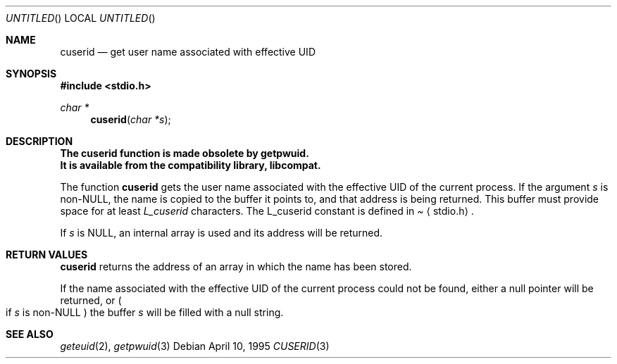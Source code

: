 .\" 
.\" Copyright (c) 1995 Joerg Wunsch
.\" 
.\" All rights reserved.
.\" 
.\" Redistribution and use in source and binary forms, with or without
.\" modification, are permitted provided that the following conditions
.\" are met:
.\" 1. Redistributions of source code must retain the above copyright
.\"    notice, this list of conditions and the following disclaimer.
.\" 2. Redistributions in binary form must reproduce the above copyright
.\"    notice, this list of conditions and the following disclaimer in the
.\"    documentation and/or other materials provided with the distribution.
.\" 3. All advertising materials mentioning features or use of this software
.\"    must display the following acknowledgement:
.\" This product includes software developed by Joerg Wunsch
.\" 4. The name of the developer may not be used to endorse or promote
.\"    products derived from this software without specific prior written
.\"    permission.
.\" 
.\" THIS SOFTWARE IS PROVIDED BY THE DEVELOPERS ``AS IS'' AND ANY EXPRESS OR
.\" IMPLIED WARRANTIES, INCLUDING, BUT NOT LIMITED TO, THE IMPLIED WARRANTIES
.\" OF MERCHANTABILITY AND FITNESS FOR A PARTICULAR PURPOSE ARE DISCLAIMED.
.\" IN NO EVENT SHALL THE DEVELOPERS BE LIABLE FOR ANY DIRECT, INDIRECT,
.\" INCIDENTAL, SPECIAL, EXEMPLARY, OR CONSEQUENTIAL DAMAGES (INCLUDING, BUT
.\" NOT LIMITED TO, PROCUREMENT OF SUBSTITUTE GOODS OR SERVICES; LOSS OF USE,
.\" DATA, OR PROFITS; OR BUSINESS INTERRUPTION) HOWEVER CAUSED AND ON ANY
.\" THEORY OF LIABILITY, WHETHER IN CONTRACT, STRICT LIABILITY, OR TORT
.\" (INCLUDING NEGLIGENCE OR OTHERWISE) ARISING IN ANY WAY OUT OF THE USE OF
.\" THIS SOFTWARE, EVEN IF ADVISED OF THE POSSIBILITY OF SUCH DAMAGE.
.\" 
.\" $FreeBSD$
.\"
.Dd April 10, 1995
.Os
.Dt CUSERID 3
.Sh NAME
.Nm cuserid
.Nd get user name associated with effective UID
.Sh SYNOPSIS
.Fd #include <stdio.h>
.Ft char *
.Fn cuserid "char *s"
.Sh DESCRIPTION
.Bf -symbolic
The cuserid function is made obsolete by getpwuid.
.br
It is available from the compatibility library, libcompat.
.Ef
.Pp
The function
.Nm cuserid
gets the user name associated with the effective UID of the current
process.  If the argument
.Fa s
is non-NULL, the name is copied to the buffer it points to,
and that address is being returned.  This buffer must provide space
for at least
.Em L_cuserid
characters. The L_cuserid constant is defined in
.Pa Aq stdio.h .

If
.Fa s
is NULL, an internal array is used and its address will be returned.
.Sh RETURN VALUES
.Nm cuserid
returns the address of an array in which the name has been stored.

If the name associated with the effective UID of the current process
could not be found, either a null pointer will be returned, or
.Po
if
.Fa s
is non-NULL
.Pc
the buffer
.Fa s
will be filled with a null string.
.Sh SEE ALSO
.Xr geteuid 2 ,
.Xr getpwuid 3
